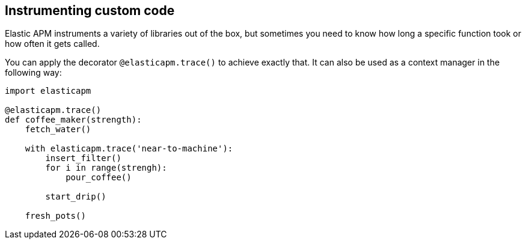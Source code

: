 [[instrumenting-custom-code]]
== Instrumenting custom code

Elastic APM instruments a variety of libraries out of the box, but sometimes you
need to know how long a specific function took or how often it gets
called.

You can apply the decorator `@elasticapm.trace()` to achieve exactly that.
It can also be used as a context manager in the following way:

[source,python]
----
import elasticapm

@elasticapm.trace()
def coffee_maker(strength):
    fetch_water()

    with elasticapm.trace('near-to-machine'):
        insert_filter()
        for i in range(strengh):
            pour_coffee()

        start_drip()

    fresh_pots()
----
